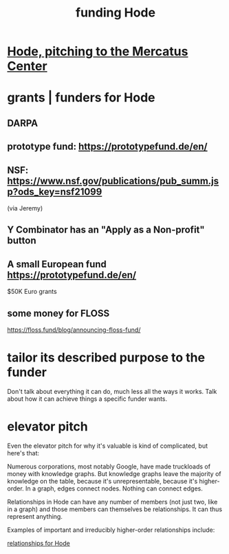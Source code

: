 :PROPERTIES:
:ID:       7863cf17-0940-4663-82b2-2a22b3878f1c
:END:
#+title: funding Hode
* [[id:c7f3da3a-4a8a-4e1a-b6ee-aebe11bc86d6][Hode, pitching to the Mercatus Center]]
* grants | funders for Hode
** DARPA
** prototype fund: https://prototypefund.de/en/
** NSF: https://www.nsf.gov/publications/pub_summ.jsp?ods_key=nsf21099
   (via Jeremy)
** Y Combinator has an "Apply as a Non-profit" button
** A small European fund https://prototypefund.de/en/
   $50K Euro grants
** some money for FLOSS
   https://floss.fund/blog/announcing-floss-fund/
* tailor its described purpose to the funder
  Don't talk about everything it can do, much less all the ways it works. Talk about how it can achieve things a specific funder wants.
* elevator pitch
Even the elevator pitch for why it's valuable is kind of complicated, but here's that:

Numerous corporations, most notably Google, have made truckloads of money with knowledge graphs. But knowledge graphs leave the majority of knowledge on the table, because it's unrepresentable, because it's higher-order. In a graph, edges connect nodes. Nothing can connect edges.

Relationships in Hode can have any number of members (not just two, like in a graph) and those members can themselves be relationships. It can thus represent anything.

Examples of important and irreducibly higher-order relationships include:

[[id:fb83f180-cb75-4180-ab9c-eb555f8ecc1b][relationships for Hode]]
